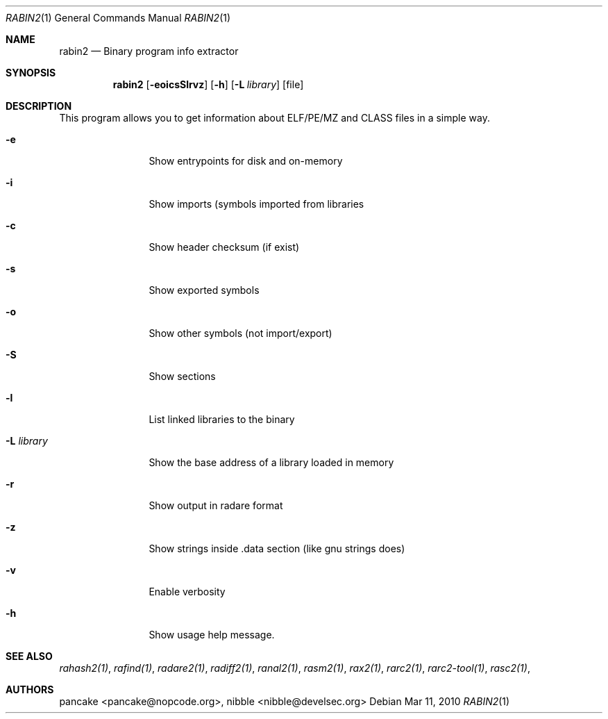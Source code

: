 .Dd Mar 11, 2010
.Dt RABIN2 1
.Os
.Sh NAME
.Nm rabin2
.Nd Binary program info extractor
.Sh SYNOPSIS
.Nm rabin2
.Op Fl eoicsSlrvz
.Op Fl h
.Op Fl L Ar library
.Op file
.Sh DESCRIPTION
This program allows you to get information about ELF/PE/MZ and CLASS files in a simple way.
.Bl -tag -width Fl
.It Fl e
Show entrypoints for disk and on-memory
.It Fl i
Show imports (symbols imported from libraries
.It Fl c
Show header checksum (if exist)
.It Fl s
Show exported symbols
.It Fl o
Show other symbols (not import/export)
.It Fl S
Show sections
.It Fl l
List linked libraries to the binary
.It Fl L Ar library
Show the base address of a library loaded in memory
.It Fl r
Show output in radare format
.It Fl z
Show strings inside .data section (like gnu strings does)
.It Fl v
Enable verbosity
.It Fl h
Show usage help message.
.El
.Sh SEE ALSO
.Pp
.Xr rahash2(1) ,
.Xr rafind(1) ,
.Xr radare2(1) ,
.Xr radiff2(1) ,
.Xr ranal2(1) ,
.Xr rasm2(1) ,
.Xr rax2(1) ,
.Xr rarc2(1) ,
.Xr rarc2-tool(1) ,
.Xr rasc2(1) ,
.Sh AUTHORS
.Pp
pancake <pancake@nopcode.org>,
nibble <nibble@develsec.org>
